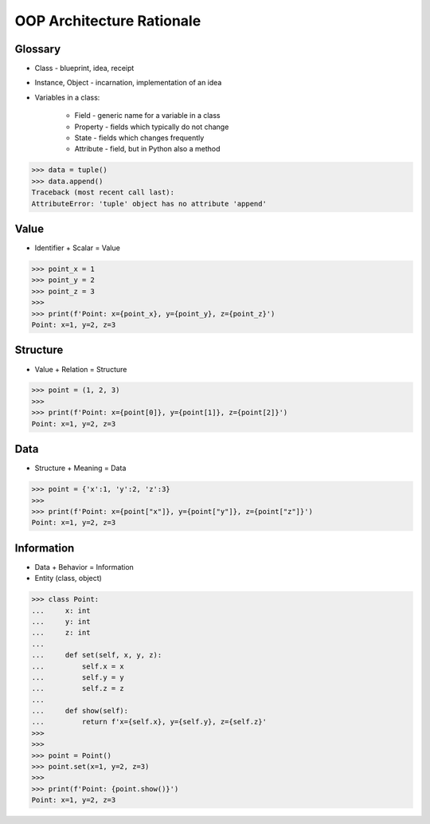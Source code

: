 OOP Architecture Rationale
==========================


Glossary
--------
* Class - blueprint, idea, receipt
* Instance, Object - incarnation, implementation of an idea
* Variables in a class:

    - Field - generic name for a variable in a class
    - Property - fields which typically do not change
    - State - fields which changes frequently
    - Attribute - field, but in Python also a method

>>> data = tuple()
>>> data.append()
Traceback (most recent call last):
AttributeError: 'tuple' object has no attribute 'append'


Value
-----
* Identifier + Scalar = Value

>>> point_x = 1
>>> point_y = 2
>>> point_z = 3
>>>
>>> print(f'Point: x={point_x}, y={point_y}, z={point_z}')
Point: x=1, y=2, z=3


Structure
---------
* Value + Relation = Structure

>>> point = (1, 2, 3)
>>>
>>> print(f'Point: x={point[0]}, y={point[1]}, z={point[2]}')
Point: x=1, y=2, z=3


Data
----
* Structure + Meaning = Data

>>> point = {'x':1, 'y':2, 'z':3}
>>>
>>> print(f'Point: x={point["x"]}, y={point["y"]}, z={point["z"]}')
Point: x=1, y=2, z=3


Information
-----------
* Data + Behavior = Information
* Entity (class, object)

>>> class Point:
...     x: int
...     y: int
...     z: int
...
...     def set(self, x, y, z):
...         self.x = x
...         self.y = y
...         self.z = z
...
...     def show(self):
...         return f'x={self.x}, y={self.y}, z={self.z}'
>>>
>>>
>>> point = Point()
>>> point.set(x=1, y=2, z=3)
>>>
>>> print(f'Point: {point.show()}')
Point: x=1, y=2, z=3

